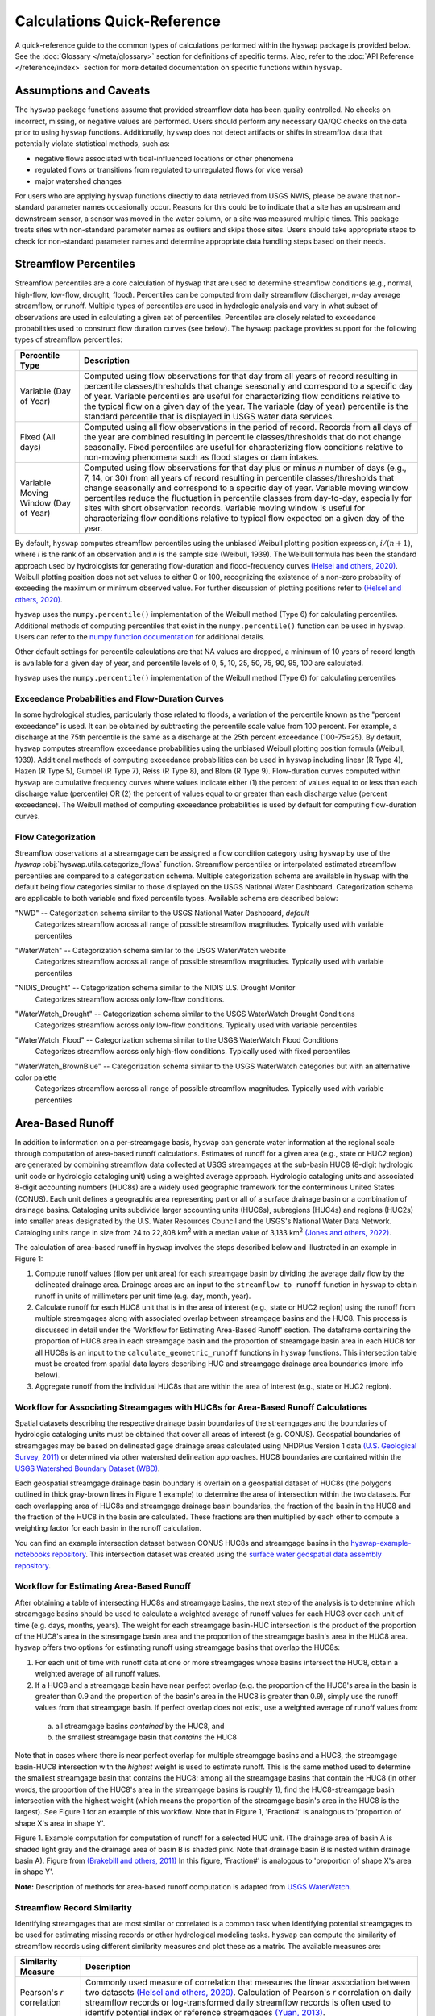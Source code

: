 Calculations Quick-Reference
============================

A quick-reference guide to the common types of calculations performed within the ``hyswap`` package is provided below. See the :doc:`Glossary </meta/glossary>` section for definitions of specific terms. Also, refer to the :doc:`API Reference </reference/index>` section for more detailed documentation on specific functions within ``hyswap``. 

Assumptions and Caveats
-----------------------
The ``hyswap`` package functions assume that provided streamflow data has been quality controlled. No checks on incorrect, missing, or negative values are performed. Users should perform any necessary QA/QC checks on the data prior to using ``hyswap`` functions. Additionally, ``hyswap`` does not detect artifacts or shifts in streamflow data that potentially violate statistical methods, such as:

- negative flows associated with tidal-influenced locations or other phenomena
- regulated flows or transitions from regulated to unregulated flows (or vice versa)
- major watershed changes

For users who are applying ``hyswap`` functions directly to data retrieved from USGS NWIS, please be aware that non-standard parameter names occasionally occur. Reasons for this could be to indicate that a site has an upstream and downstream sensor, a sensor was moved in the water column, or a site was measured multiple times. This package treats sites with non-standard parameter names as outliers and skips those sites. Users should take appropriate steps to check for non-standard parameter names and determine appropriate data handling steps based on their needs.

Streamflow Percentiles
----------------------

Streamflow percentiles are a core calculation of ``hyswap`` that are used to determine streamflow conditions (e.g., normal, high-flow, low-flow, drought, flood). Percentiles can be computed from daily streamflow (discharge), *n*-day average streamflow, or runoff. Multiple types of percentiles are used in hydrologic analysis and vary in what subset of observations are used in calculating a given set of percentiles. Percentiles are closely related to exceedance probabilities used to construct flow duration curves (see below). The ``hyswap`` package provides support for the following types of streamflow percentiles:

+---------------------------+-------------------------------------------+
| Percentile Type           | Description                               |
+===========================+===========================================+
| Variable (Day of Year)    | Computed using flow observations for that |
|                           | day from all years of record resulting    |
|                           | in percentile classes/thresholds that     |
|                           | change seasonally and correspond to a     |
|                           | specific day of year. Variable percentiles|
|                           | are useful for characterizing flow        |
|                           | conditions relative to the typical flow   |
|                           | on a given day of the year. The variable  |
|                           | (day of year) percentile is the standard  |
|                           | percentile that is displayed in USGS      |
|                           | water data services.                      |
+---------------------------+-------------------------------------------+
| Fixed (All days)          | Computed using all flow observations in   | 
|                           | the period of record. Records from all    |
|                           | days of the year are combined resulting   |
|                           | in percentile classes/thresholds that do  |
|                           | not change seasonally. Fixed percentiles  |
|                           | are useful for characterizing flow        |
|                           | conditions relative to non-moving         |
|                           | phenomena such as flood stages or dam     |
|                           | intakes.                                  |
+---------------------------+-------------------------------------------+
| Variable Moving Window    | Computed using flow observations for that |
| (Day of Year)             | day plus or minus *n* number of days      |
|                           | (e.g., 7, 14, or 30) from all years of    |
|                           | record resulting in percentile            |
|                           | classes/thresholds that change seasonally |
|                           | and correspond to a specific day of year. |
|                           | Variable moving window percentiles reduce |
|                           | the fluctuation in percentile classes from|
|                           | day-to-day, especially for sites with     |
|                           | short observation records. Variable       |
|                           | moving window is useful for               |
|                           | characterizing flow conditions relative to|
|                           | typical flow expected on a given day of   |
|                           | the year.                                 |
+---------------------------+-------------------------------------------+

By default, ``hyswap`` computes streamflow percentiles using the unbiased Weibull plotting position expression, :math:`i/(n+1)`, where *i* is the rank of an observation and *n* is the sample size (Weibull, 1939). The Weibull formula has been the standard approach used by hydrologists for generating flow-duration and flood-frequency curves `(Helsel and others, 2020)`_. Weibull plotting position does not set values to either 0 or 100, recognizing the existence of a non-zero probablity of exceeding the maximum or minimum observed value. For further discussion of plotting positions refer to `(Helsel and others, 2020)`_.

``hyswap`` uses the ``numpy.percentile()`` implementation of the Weibull method (Type 6) for calculating percentiles. Additional methods of computing percentiles that exist in the ``numpy.percentile()`` function can be used in ``hyswap``. Users can refer to the `numpy function documentation <https://numpy.org/doc/stable/reference/generated/numpy.percentile.html>`_ for additional details.

Other default settings for percentile calculations are that NA values are dropped, a minimum of 10 years of record length is available for a given day of year, and percentile levels of 0, 5, 10, 25, 50, 75, 90, 95, 100 are calculated.

``hyswap`` uses the ``numpy.percentile()`` implementation of the Weibull method (Type 6) for calculating percentiles

Exceedance Probabilities and Flow-Duration Curves
^^^^^^^^^^^^^^^^^^^^^^^^^^^^^^^^^^^^^^^^^^^^^^^^^

In some hydrological studies, particularly those related to floods, a variation of the percentile known as the "percent exceedance" is used. It can be obtained by subtracting the percentile scale value from 100 percent.  For example, a discharge at the 75th percentile is the same as a discharge at the 25th percent exceedance (100-75=25). By default, ``hyswap`` computes streamflow exceedance probabilities using the unbiased Weibull plotting position formula (Weibull, 1939). Additional methods of computing exceedance probabilities can be used in ``hyswap`` including linear (R Type 4), Hazen (R Type 5), Gumbel (R Type 7), Reiss (R Type 8), and Blom (R Type 9). Flow-duration curves computed within ``hyswap`` are cumulative frequency curves where values indicate either (1) the percent of values equal to or less than each discharge value (percentile) OR (2) the percent of values equal to or greater than each discharge value (percent exceedance). The Weibull method of computing exceedance probabilities is used by default for computing flow-duration curves.

Flow Categorization
^^^^^^^^^^^^^^^^^^^
Streamflow observations at a streamgage can be assigned a flow condition category using ``hyswap`` by use of the `hyswap` :obj:`hyswap.utils.categorize_flows` function. Streamflow percentiles or interpolated estimated streamflow percentiles are compared to a categorization schema. Multiple categorization schema are available in ``hyswap`` with the default being flow categories similar to those displayed on the USGS National Water Dashboard. Categorization schema are applicable to both variable and fixed percentile types. Available schema are described below:

"NWD" -- Categorization schema similar to the USGS National Water Dashboard, *default*
  Categorizes streamflow across all range of possible streamflow magnitudes. Typically used with variable percentiles

  .. image:: ../reference/nwd.png
    :width: 800
    :alt: Categorization schema of percentile ranges, labels, and color palette similar to the National Water Dashboard. 

"WaterWatch" -- Categorization schema similar to the USGS WaterWatch website
  Categorizes streamflow across all range of possible streamflow magnitudes. Typically used with variable percentiles

  .. image:: ../reference/waterwatch.png
    :width: 800
    :alt: Categorization schema of percentile ranges, labels, and color palette similar to USGS WaterWatch.

"NIDIS_Drought" -- Categorization schema similar to the NIDIS U.S. Drought Monitor
  Categorizes streamflow across only low-flow conditions.

  .. image:: ../reference/nidis_drought.png
    :width: 800
    :alt: Categorization schema of percentile ranges, labels, and color palette similar to NIDIS U.S. Drought Monitor.

"WaterWatch_Drought" -- Categorization schema similar to the USGS WaterWatch Drought Conditions
  Categorizes streamflow across only low-flow conditions. Typically used with variable percentiles

  .. image:: ../reference/waterwatch_drought.png
    :width: 800
    :alt: Categorization schema of percentile ranges, labels, and color palette similar to USGS WaterWatch Drought Conditions.

"WaterWatch_Flood" -- Categorization schema similar to the USGS WaterWatch Flood Conditions
  Categorizes streamflow across only high-flow conditions. Typically used with fixed percentiles

  .. image:: ../reference/waterwatch_flood.png
    :width: 800
    :alt: Categorization schema of percentile ranges, labels, and color palette similar to USGS WaterWatch Flood Conditions.

"WaterWatch_BrownBlue" -- Categorization schema similar to the USGS WaterWatch categories but with an alternative color palette
  Categorizes streamflow across all range of possible streamflow magnitudes. Typically used with variable percentiles
  
  .. image:: ../reference/waterwatch_brownblue.png
    :width: 800
    :alt: Categorization schema of percentile ranges and labels similar to USGS WaterWatch but with a brown-blue color palette.


Area-Based Runoff
-----------------

In addition to information on a per-streamgage basis, ``hyswap`` can generate water information at the regional scale through computation of area-based runoff calculations. Estimates of runoff for a given area (e.g., state or HUC2 region) are generated by combining streamflow data collected at USGS streamgages at the sub-basin HUC8 (8-digit hydrologic unit code or hydrologic cataloging unit) using a weighted average approach. Hydrologic cataloging units and associated 8-digit accounting numbers (HUC8s) are a widely used geographic framework for the conterminous United States (CONUS). Each unit defines a geographic area representing part or all of a surface drainage basin or a combination of drainage basins. Cataloging units subdivide larger accounting units (HUC6s), subregions (HUC4s) and regions (HUC2s) into smaller areas designated by the U.S. Water Resources Council and the USGS's National Water Data Network. Cataloging units range in size from 24 to 22,808 km\ :sup:`2` with a median value of 3,133 km\ :sup:`2` `(Jones and others, 2022)`_.

The calculation of area-based runoff in ``hyswap`` involves the steps described below and illustrated in an example in Figure 1:

1. Compute runoff values (flow per unit area) for each streamgage basin by dividing the average daily flow by the delineated drainage area. Drainage areas are an input to the ``streamflow_to_runoff`` function in ``hyswap`` to obtain runoff in units of millimeters per unit time (e.g. day, month, year).
2. Calculate runoff for each HUC8 unit that is in the area of interest (e.g., state or HUC2 region) using the runoff from multiple streamgages along with associated overlap between streamgage basins and the HUC8. This process is discussed in detail under the 'Workflow for Estimating Area-Based Runoff' section. The dataframe containing the proportion of HUC8 area in each streamgage basin and the proportion of streamgage basin area in each HUC8 for all HUC8s is an input to the ``calculate_geometric_runoff`` functions in ``hyswap`` functions. This intersection table must be created from spatial data layers describing HUC and streamgage drainage area boundaries (more info below).
3. Aggregate runoff from the individual HUC8s that are within the area of interest (e.g., state or HUC2 region).

Workflow for Associating Streamgages with HUC8s for Area-Based Runoff Calculations
^^^^^^^^^^^^^^^^^^^^^^^^^^^^^^^^^^^^^^^^^^^^^^^^^^^^^^^^^^^^^^^^^^^^^^^^^^^^^^^^^^

Spatial datasets describing the respective drainage basin boundaries of the streamgages and the boundaries of hydrologic cataloging units must be obtained that cover all areas of interest (e.g. CONUS). Geospatial boundaries of streamgages may be based on delineated gage drainage areas calculated using NHDPlus Version 1 data `(U.S. Geological Survey, 2011)`_ or determined via other watershed delineation approaches. HUC8 boundaries are contained within the `USGS Watershed Boundary Dataset (WBD) <https://www.usgs.gov/national-hydrography/watershed-boundary-dataset>`_. 

Each geospatial streamgage drainage basin boundary is overlain on a geospatial dataset of HUC8s (the polygons outlined in thick gray-brown lines in Figure 1 example) to determine the area of intersection within the two datasets. For each overlapping area of HUC8s and streamgage drainage basin boundaries, the fraction of the basin in the HUC8 and the fraction of the HUC8 in the basin are calculated. These fractions are then multiplied by each other to compute a weighting factor for each basin in the runoff calculation.

You can find an example intersection dataset between CONUS HUC8s and streamgage basins in the `hyswap-example-notebooks repository <https://code.usgs.gov/water/computational-tools/surface-water-work/hyswap-example-notebooks>`_. This intersection dataset was created using the `surface water geospatial data assembly repository <https://code.usgs.gov/water/computational-tools/surface-water-work/surface-water-geospatial-data-assembly>`_.

Workflow for Estimating Area-Based Runoff
^^^^^^^^^^^^^^^^^^^^^^^^^^^^^^^^^^^^^^^^^

After obtaining a table of intersecting HUC8s and streamgage basins, the next step of the analysis is to determine which streamgage basins should be used to calculate a weighted average of runoff values for each HUC8 over each unit of time (e.g. days, months, years). The weight for each streamgage basin-HUC intersection is the product of the proportion of the HUC8's area in the streamgage basin area and the proportion of the streamgage basin's area in the HUC8 area. ``hyswap`` offers two options for estimating runoff using streamgage basins that overlap the HUC8s: 

1. For each unit of time with runoff data at one or more streamgages whose basins intersect the HUC8, obtain a weighted average of all runoff values. 
2. If a HUC8 and a streamgage basin have near perfect overlap (e.g. the proportion of the HUC8's area in the basin is greater than 0.9 and the proportion of the basin's area in the HUC8 is greater than 0.9), simply use the runoff values from that streamgage basin. If perfect overlap does not exist, use a weighted average of runoff values from:

  (a) all streamgage basins *contained* by the HUC8, and 
  (b) the smallest streamgage basin that *contains* the HUC8 

Note that in cases where there is near perfect overlap for multiple streamgage basins and a HUC8, the streamgage basin-HUC8 intersection with the *highest* weight is used to estimate runoff. This is the same method used to determine the smallest streamgage basin that contains the HUC8: among all the streamgage basins that contain the HUC8 (in other words, the proportion of the HUC8's area in the streamgage basins is roughly 1), find the HUC8-streamgage basin intersection with the highest weight (which means the proportion of the streamgage basin's area in the HUC8 is the largest). See Figure 1 for an example of this workflow. Note that in Figure 1, 'Fraction#' is analogous to 'proportion of shape X's area in shape Y'.

.. image:: ../reference/huc8_runoff_example.gif
  :width: 600
  :alt: Map and table that provide an example of the computation of area-based runoff for a given HUC. 

Figure 1. Example computation for computation of runoff for a selected HUC unit. (The drainage area of basin A is shaded light gray and the drainage area of basin B is shaded pink. Note that drainage basin B is nested within drainage basin A). Figure from `(Brakebill and others, 2011)`_ In this figure, 'Fraction#' is analogous to 'proportion of shape X's area in shape Y'.

**Note:** Description of methods for area-based runoff computation is adapted from `USGS WaterWatch <https://pubs.usgs.gov/publication/fs20083031>`_.

Streamflow Record Similarity
^^^^^^^^^^^^^^^^^^^^^^^^^^^^

Identifying streamgages that are most similar or correlated is a common task when identifying potential streamgages to be used for estimating missing records or other hydrological modeling tasks. ``hyswap`` can compute the similarity of streamflow records using different similarity measures and plot these as a matrix. The available measures are:

+---------------------------+-------------------------------------------+
| Similarity Measure        | Description                               |
+===========================+===========================================+
| Pearson's *r* correlation | Commonly used measure of correlation that |
|                           | measures the linear association between   |
|                           | two datasets `(Helsel and others, 2020)`_.|
|                           | Calculation of Pearson's *r* correlation  |
|                           | on daily streamflow records or            |
|                           | log-transformed daily streamflow records  |
|                           | is often used to identify potential       |
|                           | index or reference streamgages            |
|                           | `(Yuan, 2013)`_.                          |
+---------------------------+-------------------------------------------+
| Wasserstein Distance      | A metric that measures the distance       |
|                           | between two distributions and in a        |
|                           | hydrological context measures the “effort”|
|                           | required to rearrange one distribution of |
|                           | water into the other. The Wasserstein     |
|                           | distance can be used to compare how       |
|                           | similar two hydrographs are to each other |
|                           | `(Magyar & Sambridge, 2023)`_.            |
+---------------------------+-------------------------------------------+
| Energy Distance           | A metric that measures the distance       |
|                           | between two distributions. The energy     |
|                           | is experimental in hydrology but has been |
|                           | used to identify similarity between time  |
|                           | series such electricity demand            |
|                           | `(Ziel, 2021)`_.                          |
+---------------------------+-------------------------------------------+

References
----------

Brakebill, J.W., D.M. Wolock, and S.E. Terziotti, 2011. Digital Hydrologic Networks Supporting Applications Related to Spatially Referenced Regression Modeling. Journal of the American Water Resources Association (JAWRA) 47(5):916-932. 

Helsel, D.R., Hirsch, R.M., Ryberg, K.R., Archfield, S.A., and Gilroy, E.J., 2020. Statistical methods in water resources: U.S. Geological Survey Techniques and Methods, book 4, chap. A3, 458 p., https://doi.org/10.3133/tm4a3. [Supersedes USGS Techniques of Water-Resources Investigations, book 4, chap. A3, version 1.1.]

Jones, K.A., Niknami, L.S., Buto, S.G., and Decker, D., 2022. Federal standards and procedures for the national Watershed Boundary Dataset (WBD) (5 ed.): U.S. Geological Survey Techniques and Methods 11-A3, 54 p., https://pubs.usgs.gov/tm/11/a3/.

Magyar, J.C. & Sambridge, M., 2023. Hydrological objective functions and ensemble averaging with the Wasserstein distance, Hydrol. Earth Syst. Sci., 27, 991–1010, https://doi.org/10.5194/hess-27-991-2023.

U.S. Geological Survey, 2011. USGS Streamgage NHDPlus Version 1 Basins 2011. Data Series [DS-719] `water.usgs.gov/lookup/getspatial?streamgagebasins <https://water.usgs.gov/lookup/getspatial?streamgagebasins>`_

U.S. Geological Survey, 2023. USGS water data for the Nation: U.S. Geological Survey National Water Information System database, accessed at https://dx.doi.org/10.5066/F7P55KJN.

Weibull, W., 1939. A statistical theory of strength of materials, Ingeniors Vetenskaps Akademien Handlinga, no. 153, 9. 17

Yuan, L.L., 2013. Using correlation of daily flows to identify index gauges for ungauged streams, Water Resour. Res., 49, https://doi.org/10.1002/wrcr.20070.

Ziel, F., 2021. The energy distance for ensemble and scenario reduction, Phil, Trans. R. Soc. A. 379: 20190431, https://doi.org/10.1098/rsta.2019.0431.

.. _(Brakebill and others, 2011): https://doi.org/10.1111/j.1752-1688.2011.00578.x
.. _(Helsel and others, 2020): https://doi.org/10.3133/tm4A3
.. _(Jones and others, 2022): https://doi.org/10.3133/tm11A3
.. _(Magyar & Sambridge, 2023): https://doi.org/10.5194/hess-27-991-2023
.. _(U.S. Geological Survey, 2011): https://water.usgs.gov/lookup/getspatial?streamgagebasins
.. _(U.S. Geological Survey, 2023): http://dx.doi.org/10.5066/F7P55KJN
.. _(Yuan, 2013): https://doi.org/10.1002/wrcr.20070
.. _(Ziel, 2021): https://doi.org/10.1098/rsta.2019.0431
